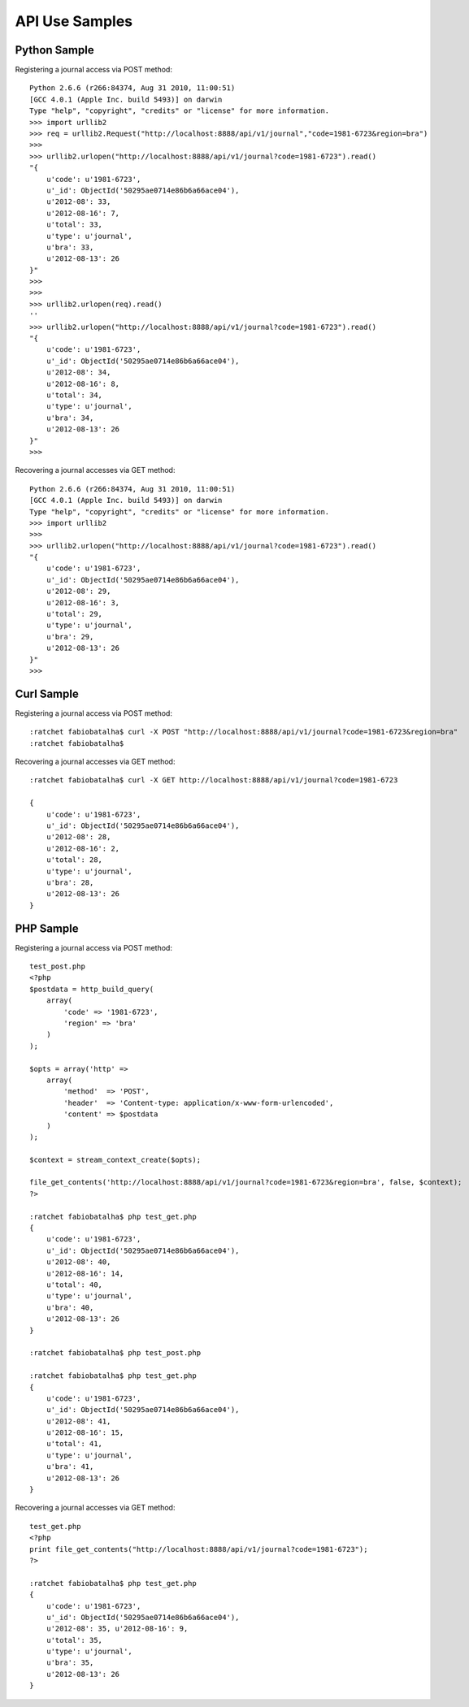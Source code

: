 ===============
API Use Samples
===============

Python Sample
=============

Registering a journal access via POST method::

    Python 2.6.6 (r266:84374, Aug 31 2010, 11:00:51) 
    [GCC 4.0.1 (Apple Inc. build 5493)] on darwin
    Type "help", "copyright", "credits" or "license" for more information.
    >>> import urllib2
    >>> req = urllib2.Request("http://localhost:8888/api/v1/journal","code=1981-6723&region=bra")
    >>>
    >>> urllib2.urlopen("http://localhost:8888/api/v1/journal?code=1981-6723").read()
    "{
        u'code': u'1981-6723', 
        u'_id': ObjectId('50295ae0714e86b6a66ace04'), 
        u'2012-08': 33, 
        u'2012-08-16': 7, 
        u'total': 33, 
        u'type': u'journal', 
        u'bra': 33, 
        u'2012-08-13': 26
    }"
    >>> 
    >>> 
    >>> urllib2.urlopen(req).read()
    ''
    >>> urllib2.urlopen("http://localhost:8888/api/v1/journal?code=1981-6723").read()
    "{
        u'code': u'1981-6723', 
        u'_id': ObjectId('50295ae0714e86b6a66ace04'), 
        u'2012-08': 34, 
        u'2012-08-16': 8, 
        u'total': 34, 
        u'type': u'journal', 
        u'bra': 34, 
        u'2012-08-13': 26
    }"
    >>> 

Recovering a journal accesses via GET method::

    Python 2.6.6 (r266:84374, Aug 31 2010, 11:00:51) 
    [GCC 4.0.1 (Apple Inc. build 5493)] on darwin
    Type "help", "copyright", "credits" or "license" for more information.
    >>> import urllib2
    >>> 
    >>> urllib2.urlopen("http://localhost:8888/api/v1/journal?code=1981-6723").read()
    "{
        u'code': u'1981-6723', 
        u'_id': ObjectId('50295ae0714e86b6a66ace04'), 
        u'2012-08': 29, 
        u'2012-08-16': 3, 
        u'total': 29, 
        u'type': u'journal', 
        u'bra': 29, 
        u'2012-08-13': 26
    }"
    >>> 

Curl Sample
===========

Registering a journal access via POST method::

    :ratchet fabiobatalha$ curl -X POST "http://localhost:8888/api/v1/journal?code=1981-6723&region=bra"
    :ratchet fabiobatalha$ 

Recovering a journal accesses via GET method::

    :ratchet fabiobatalha$ curl -X GET http://localhost:8888/api/v1/journal?code=1981-6723

    {
        u'code': u'1981-6723', 
        u'_id': ObjectId('50295ae0714e86b6a66ace04'), 
        u'2012-08': 28, 
        u'2012-08-16': 2, 
        u'total': 28, 
        u'type': u'journal', 
        u'bra': 28, 
        u'2012-08-13': 26
    }

PHP Sample
==========

Registering a journal access via POST method::

    test_post.php
    <?php
    $postdata = http_build_query(
        array(
            'code' => '1981-6723',
            'region' => 'bra'
        )
    );

    $opts = array('http' =>
        array(
            'method'  => 'POST',
            'header'  => 'Content-type: application/x-www-form-urlencoded',
            'content' => $postdata
        )
    );

    $context = stream_context_create($opts);

    file_get_contents('http://localhost:8888/api/v1/journal?code=1981-6723&region=bra', false, $context);
    ?>

    :ratchet fabiobatalha$ php test_get.php
    {
        u'code': u'1981-6723', 
        u'_id': ObjectId('50295ae0714e86b6a66ace04'), 
        u'2012-08': 40, 
        u'2012-08-16': 14, 
        u'total': 40, 
        u'type': u'journal', 
        u'bra': 40, 
        u'2012-08-13': 26
    }

    :ratchet fabiobatalha$ php test_post.php 
    
    :ratchet fabiobatalha$ php test_get.php
    {
        u'code': u'1981-6723', 
        u'_id': ObjectId('50295ae0714e86b6a66ace04'), 
        u'2012-08': 41, 
        u'2012-08-16': 15, 
        u'total': 41, 
        u'type': u'journal', 
        u'bra': 41, 
        u'2012-08-13': 26
    }

Recovering a journal accesses via GET method::

    test_get.php
    <?php
    print file_get_contents("http://localhost:8888/api/v1/journal?code=1981-6723");
    ?>

    :ratchet fabiobatalha$ php test_get.php
    {
        u'code': u'1981-6723', 
        u'_id': ObjectId('50295ae0714e86b6a66ace04'), 
        u'2012-08': 35, u'2012-08-16': 9, 
        u'total': 35, 
        u'type': u'journal', 
        u'bra': 35, 
        u'2012-08-13': 26
    }
